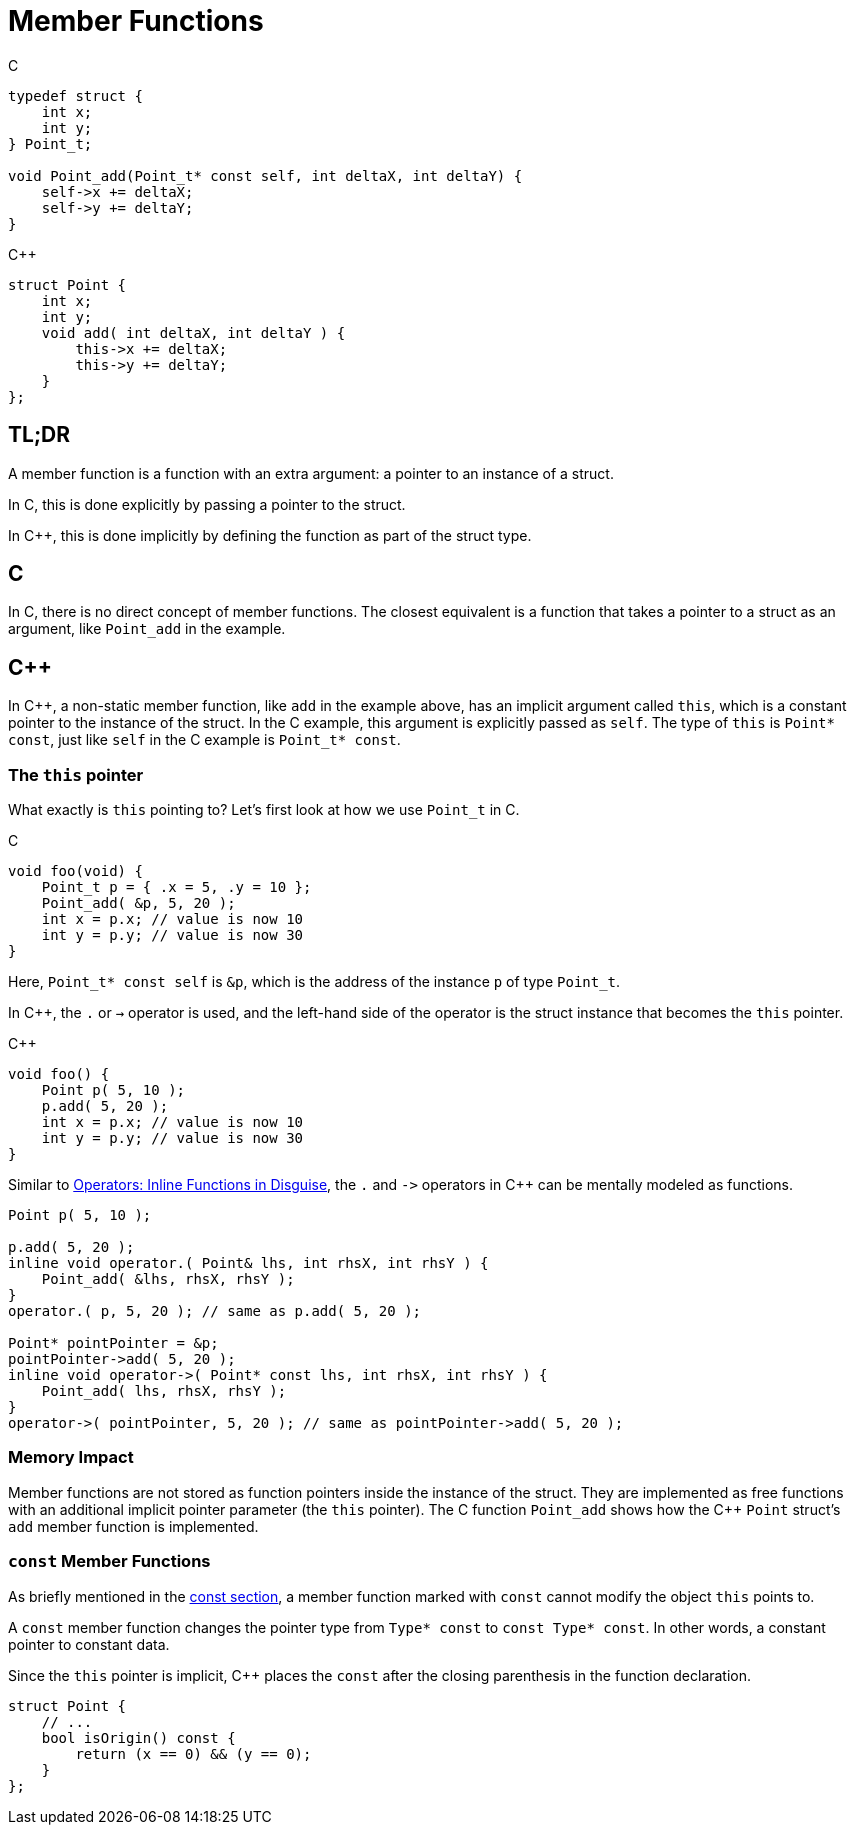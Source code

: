= Member Functions

.C
[source, c]
----
typedef struct {
    int x;
    int y;
} Point_t;

void Point_add(Point_t* const self, int deltaX, int deltaY) {
    self->x += deltaX;
    self->y += deltaY;
}
----

.{cpp}
[source, c++]
----
struct Point {
    int x;
    int y;
    void add( int deltaX, int deltaY ) {
        this->x += deltaX;
        this->y += deltaY;
    }
};
----

== TL;DR
A member function is a function with an extra argument: a pointer to an instance of a struct.

In C, this is done explicitly by passing a pointer to the struct.

In {cpp}, this is done implicitly by defining the function as part of the struct type.

== C
In C, there is no direct concept of member functions. The closest equivalent is a function that takes a pointer to a struct as an argument, like `Point_add` in the example.

== {cpp}
In {cpp}, a non-static member function, like `add` in the example above, has an implicit argument called `this`, which is a constant pointer to the instance of the struct. In the C example, this argument is explicitly passed as `self`. The type of `this` is `Point* const`, just like `self` in the C example is `Point_t* const`.

=== The `this` pointer
What exactly is `this` pointing to? Let's first look at how we use `Point_t` in C.

.C
[source,c]
----
void foo(void) {
    Point_t p = { .x = 5, .y = 10 };
    Point_add( &p, 5, 20 );
    int x = p.x; // value is now 10
    int y = p.y; // value is now 30
}
----

Here, `Point_t* const self` is `&p`, which is the address of the instance `p` of type `Point_t`.

In {cpp}, the `.` or `->` operator is used, and the left-hand side of the operator is the struct instance that becomes the `this` pointer.

.{cpp}
[source, c++]
----
void foo() {
    Point p( 5, 10 );
    p.add( 5, 20 );
    int x = p.x; // value is now 10
    int y = p.y; // value is now 30
}
----

Similar to xref:ROOT:behind_the_curtain.adoc#operators-inline-functions-in-disguise[Operators: Inline Functions in Disguise], the `.` and `+->+` operators in {cpp} can be mentally modeled as functions.

[source,c++]
----
Point p( 5, 10 );

p.add( 5, 20 );
inline void operator.( Point& lhs, int rhsX, int rhsY ) {
    Point_add( &lhs, rhsX, rhsY );
}
operator.( p, 5, 20 ); // same as p.add( 5, 20 );

Point* pointPointer = &p;
pointPointer->add( 5, 20 );
inline void operator->( Point* const lhs, int rhsX, int rhsY ) {
    Point_add( lhs, rhsX, rhsY );
}
operator->( pointPointer, 5, 20 ); // same as pointPointer->add( 5, 20 );
----

=== Memory Impact
Member functions are not stored as function pointers inside the instance of the struct. They are implemented as free functions with an additional implicit pointer parameter (the `this` pointer). The C function `Point_add` shows how the {cpp} `Point` struct's `add` member function is implemented.

=== `const` Member Functions
As briefly mentioned in the xref:chapter1_minor_differences:const.adoc#member-functions[const section], a member function marked with `const` cannot modify the object `this` points to.

A `const` member function changes the pointer type from `Type* const` to `const Type* const`. In other words, a constant pointer to constant data.

Since the `this` pointer is implicit, {cpp} places the `const` after the closing parenthesis in the function declaration.

[source,c++]
----
struct Point {
    // ...
    bool isOrigin() const {
        return (x == 0) && (y == 0);
    }
};
----
